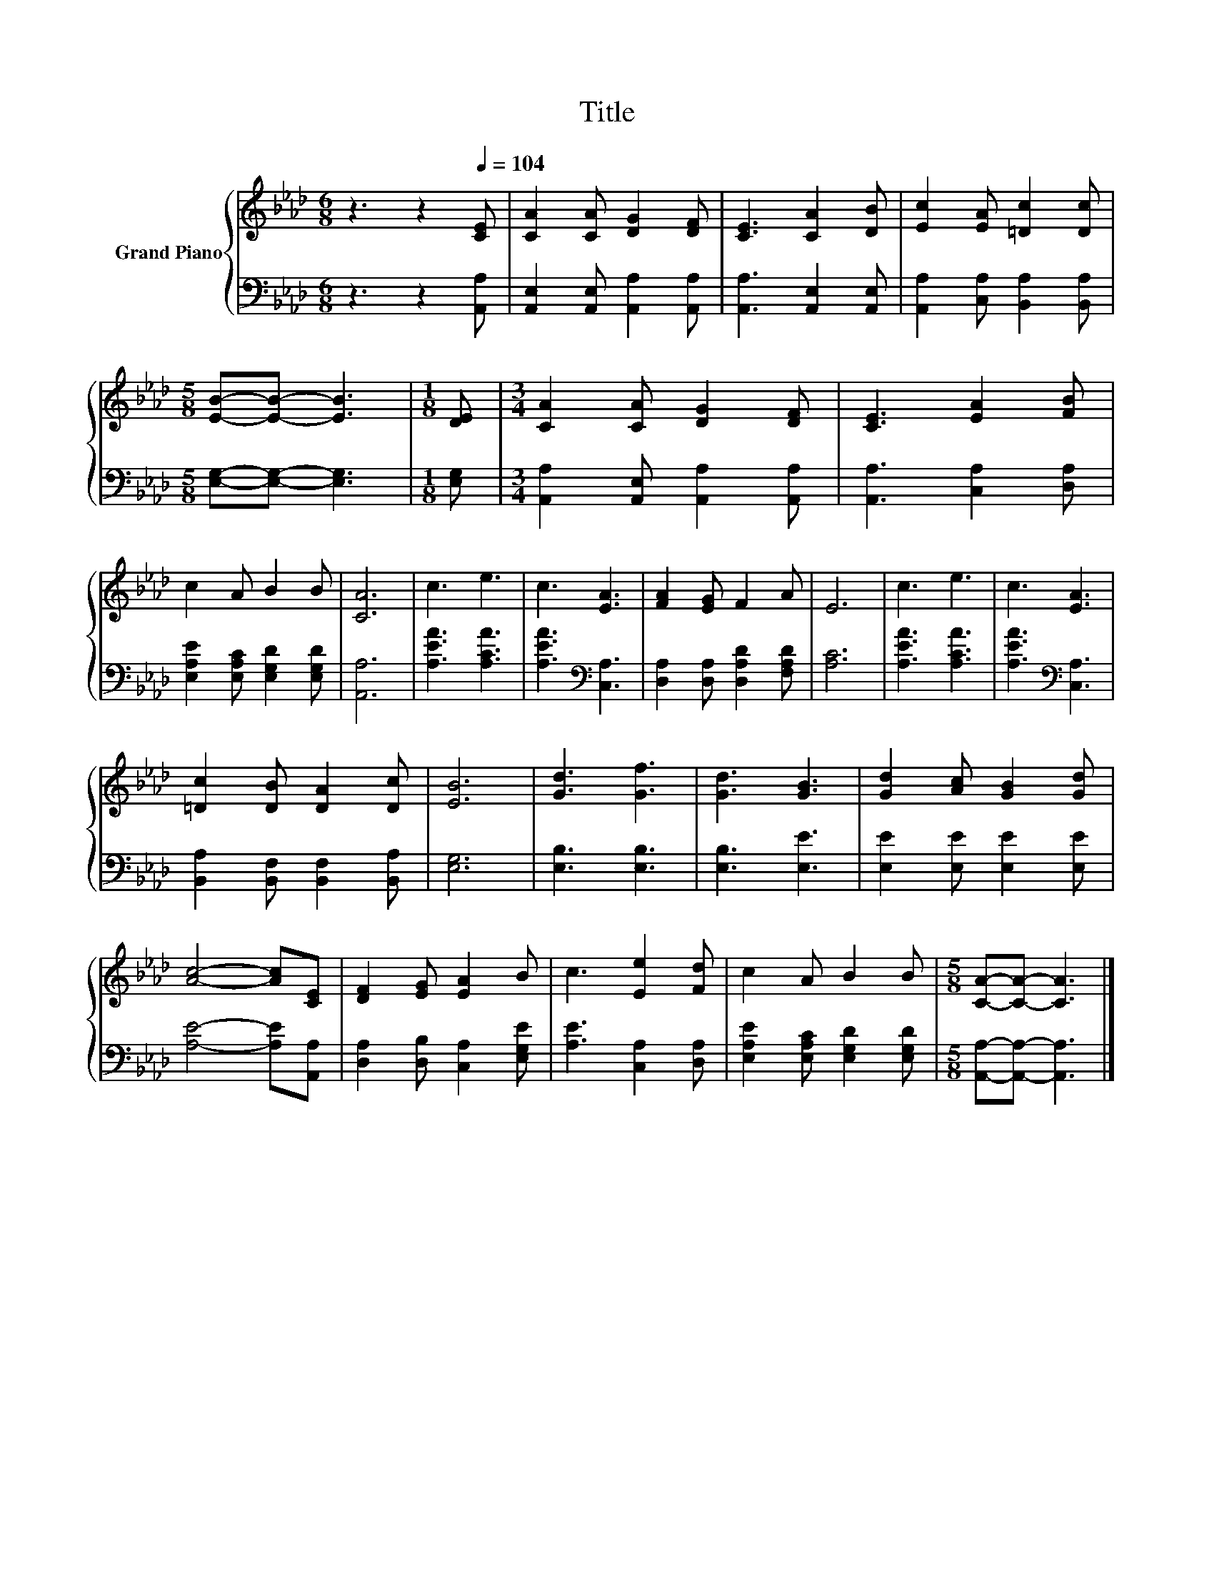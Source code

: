 X:1
T:Title
%%score { 1 | 2 }
L:1/8
M:6/8
K:Ab
V:1 treble nm="Grand Piano"
V:2 bass 
V:1
 z3 z2[Q:1/4=104] [CE] | [CA]2 [CA] [DG]2 [DF] | [CE]3 [CA]2 [DB] | [Ec]2 [EA] [=Dc]2 [Dc] | %4
[M:5/8] [EB]-[EB]- [EB]3 |[M:1/8] [DE] |[M:3/4] [CA]2 [CA] [DG]2 [DF] | [CE]3 [EA]2 [FB] | %8
 c2 A B2 B | [CA]6 | c3 e3 | c3 [EA]3 | [FA]2 [EG] F2 A | E6 | c3 e3 | c3 [EA]3 | %16
 [=Dc]2 [DB] [DA]2 [Dc] | [EB]6 | [Gd]3 [Gf]3 | [Gd]3 [GB]3 | [Gd]2 [Ac] [GB]2 [Gd] | %21
 [Ac]4- [Ac][CE] | [DF]2 [EG] [EA]2 B | c3 [Ee]2 [Fd] | c2 A B2 B |[M:5/8] [CA]-[CA]- [CA]3 |] %26
V:2
 z3 z2 [A,,A,] | [A,,E,]2 [A,,E,] [A,,A,]2 [A,,A,] | [A,,A,]3 [A,,E,]2 [A,,E,] | %3
 [A,,A,]2 [C,A,] [B,,A,]2 [B,,A,] |[M:5/8] [E,G,]-[E,G,]- [E,G,]3 |[M:1/8] [E,G,] | %6
[M:3/4] [A,,A,]2 [A,,E,] [A,,A,]2 [A,,A,] | [A,,A,]3 [C,A,]2 [D,A,] | %8
 [E,A,E]2 [E,A,C] [E,G,D]2 [E,G,D] | [A,,A,]6 | [A,EA]3 [A,CA]3 | [A,EA]3[K:bass] [C,A,]3 | %12
 [D,A,]2 [D,A,] [D,A,D]2 [F,A,D] | [A,C]6 | [A,EA]3 [A,CA]3 | [A,EA]3[K:bass] [C,A,]3 | %16
 [B,,A,]2 [B,,F,] [B,,F,]2 [B,,A,] | [E,G,]6 | [E,B,]3 [E,B,]3 | [E,B,]3 [E,E]3 | %20
 [E,E]2 [E,E] [E,E]2 [E,E] | [A,E]4- [A,E][A,,A,] | [D,A,]2 [D,B,] [C,A,]2 [E,G,E] | %23
 [A,E]3 [C,A,]2 [D,A,] | [E,A,E]2 [E,A,C] [E,G,D]2 [E,G,D] |[M:5/8] [A,,A,]-[A,,A,]- [A,,A,]3 |] %26

